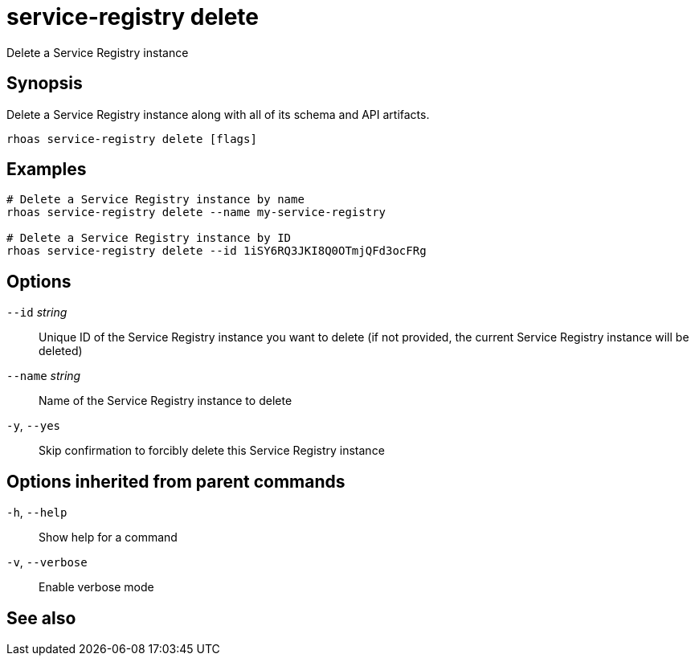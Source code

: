 ifdef::env-github,env-browser[:context: cmd]
[id='ref-rhoas-service-registry-delete_{context}']
= service-registry delete

[role="_abstract"]
Delete a Service Registry instance

[discrete]
== Synopsis

 
Delete a Service Registry instance along with all of its schema and API artifacts.


....
rhoas service-registry delete [flags]
....

[discrete]
== Examples

....
# Delete a Service Registry instance by name
rhoas service-registry delete --name my-service-registry

# Delete a Service Registry instance by ID
rhoas service-registry delete --id 1iSY6RQ3JKI8Q0OTmjQFd3ocFRg

....

[discrete]
== Options

      `--id` _string_::     Unique ID of the Service Registry instance you want to delete (if not provided, the current Service Registry instance will be deleted)
      `--name` _string_::   Name of the Service Registry instance to delete
  `-y`, `--yes`::           Skip confirmation to forcibly delete this Service Registry instance

[discrete]
== Options inherited from parent commands

  `-h`, `--help`::      Show help for a command
  `-v`, `--verbose`::   Enable verbose mode

[discrete]
== See also


ifdef::env-github,env-browser[]
* link:rhoas_service-registry.adoc#rhoas-service-registry[rhoas service-registry]	 - Service Registry commands
endif::[]
ifdef::pantheonenv[]
* link:{path}#ref-rhoas-service-registry_{context}[rhoas service-registry]	 - Service Registry commands
endif::[]

